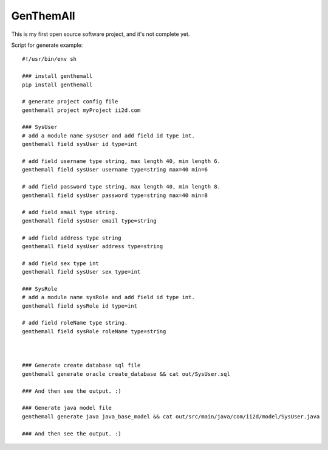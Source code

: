 GenThemAll
==========

This is my first open source software project, and it's not complete yet.

Script for generate example::

  #!/usr/bin/env sh

  ### install genthemall
  pip install genthemall

  # generate project config file
  genthemall project myProject ii2d.com

  ### SysUser
  # add a module name sysUser and add field id type int.
  genthemall field sysUser id type=int

  # add field username type string, max length 40, min length 6.
  genthemall field sysUser username type=string max=40 min=6

  # add field password type string, max length 40, min length 8.
  genthemall field sysUser password type=string max=40 min=8

  # add field email type string.
  genthemall field sysUser email type=string

  # add field address type string
  genthemall field sysUser address type=string

  # add field sex type int
  genthemall field sysUser sex type=int

  ### SysRole
  # add a module name sysRole and add field id type int.
  genthemall field sysRole id type=int

  # add field roleName type string.
  genthemall field sysRole roleName type=string



  ### Generate create database sql file
  genthemall generate oracle create_database && cat out/SysUser.sql 

  ### And then see the output. :)

  ### Generate java model file
  genthemall generate java java_base_model && cat out/src/main/java/com/ii2d/model/SysUser.java 

  ### And then see the output. :)
